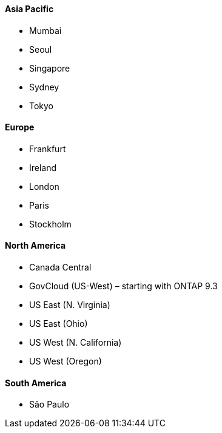 ==== Asia Pacific

* Mumbai
* Seoul
* Singapore
* Sydney
* Tokyo

==== Europe

* Frankfurt
* Ireland
* London
* Paris
* Stockholm

==== North America

* Canada Central
* GovCloud (US-West) – starting with ONTAP 9.3
* US East (N. Virginia)
* US East (Ohio)
* US West (N. California)
* US West (Oregon)

==== South America

* São Paulo

